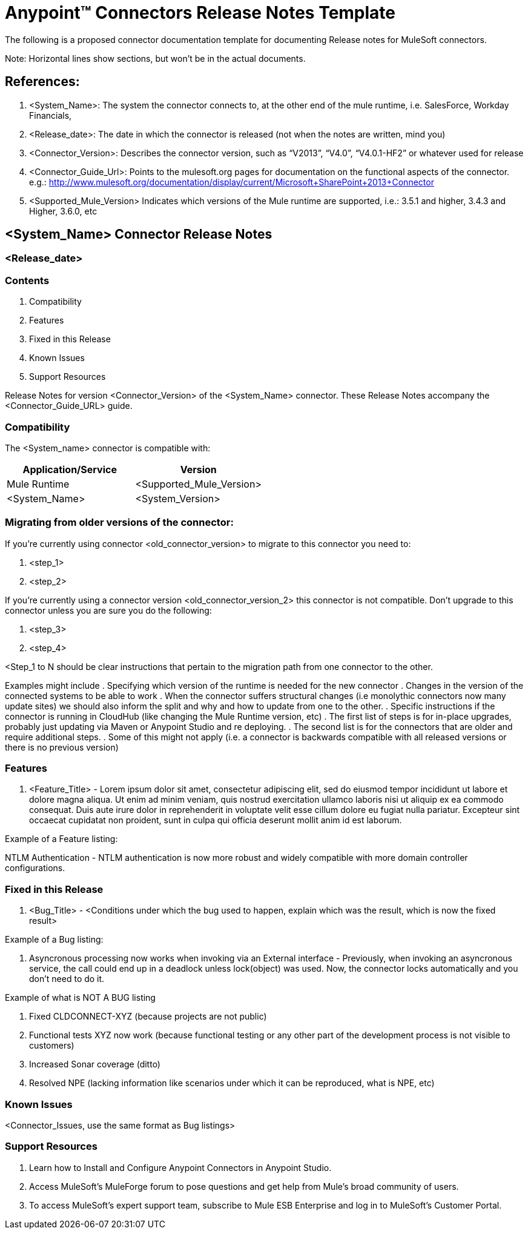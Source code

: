 = Anypoint™ Connectors Release Notes Template

The following is a proposed connector documentation template for documenting Release notes for MuleSoft connectors. 

Note: Horizontal lines show sections, but won’t be in the actual documents.

== References:

. <System_Name>: The system the connector connects to, at the other end of the mule runtime, i.e. SalesForce, Workday Financials, 

. <Release_date>: The date in which the connector is released (not when the notes are written, mind you)

. <Connector_Version>: Describes the connector version, such as “V2013”, “V4.0”, “V4.0.1-HF2” or whatever used for release

. <Connector_Guide_Url>: Points to the mulesoft.org pages for documentation on the functional aspects of the connector. e.g.: http://www.mulesoft.org/documentation/display/current/Microsoft+SharePoint+2013+Connector

. <Supported_Mule_Version> Indicates which versions of the Mule runtime are supported, i.e.: 3.5.1 and higher, 3.4.3 and Higher, 3.6.0, etc


== <System_Name> Connector Release Notes
=== <Release_date>

=== Contents

. Compatibility
. Features
. Fixed in this Release
. Known Issues
. Support Resources

Release Notes for version <Connector_Version> of the <System_Name> connector. These Release Notes accompany the  <Connector_Guide_URL> guide.
 
=== Compatibility
The <System_name> connector is compatible with:

|===
|Application/Service|Version

|Mule Runtime|<Supported_Mule_Version>
|<System_Name>|<System_Version>
|===

=== Migrating from older versions of the connector:

If you’re currently using connector <old_connector_version> to migrate to this connector you need to:

. <step_1>
. <step_2>

If you’re currently using a connector version <old_connector_version_2> this connector is not compatible. Don’t upgrade to this connector unless you are sure you do the following:

. <step_3>
. <step_4>

<Step_1 to N should be clear instructions that pertain to the migration path from one connector to the other.

Examples might include
. Specifying which version of the runtime is needed for the new connector
. Changes in the version of the connected systems to be able to work
. When the connector suffers structural changes (i.e monolythic connectors now many update sites) we should also inform the split and why and how to update from one to the other.
. Specific instructions if the connector is running in CloudHub (like changing the Mule Runtime version, etc)
. The first list of steps is for in-place upgrades, probably just updating via Maven or  Anypoint Studio  and re deploying.
. The second list is for the connectors that are older and require additional steps.
. Some of this might not apply (i.e. a connector is backwards compatible with all released versions or there is no previous version)


=== Features

. <Feature_Title> - Lorem ipsum dolor sit amet, consectetur adipiscing elit, sed do eiusmod tempor incididunt ut labore et dolore magna aliqua. Ut enim ad minim veniam, quis nostrud exercitation ullamco laboris nisi ut aliquip ex ea commodo consequat. Duis aute irure dolor in reprehenderit in voluptate velit esse cillum dolore eu fugiat nulla pariatur. Excepteur sint occaecat cupidatat non proident, sunt in culpa qui officia deserunt mollit anim id est laborum.

Example of a Feature listing:

NTLM Authentication - NTLM authentication is now more robust and widely compatible with more domain controller configurations. 

=== Fixed in this Release

. <Bug_Title> - <Conditions under which the bug used to happen, explain which was the result, which is now the fixed result> 

Example of a Bug listing:

. Asyncronous processing now works when invoking via an External interface - Previously, when invoking an asyncronous service, the call could end up in a deadlock unless lock(object) was used. Now, the connector locks automatically and you don’t need to do it.

Example of what is NOT A BUG listing

. Fixed CLDCONNECT-XYZ (because projects are not public)
. Functional tests XYZ now work (because functional testing or any other part of the development process is not visible to customers)
. Increased Sonar coverage (ditto)
. Resolved NPE (lacking information like scenarios under which it can be reproduced, what is NPE, etc)

=== Known Issues

<Connector_Issues, use the same format as Bug listings>

=== Support Resources

. Learn how to Install and Configure Anypoint Connectors in Anypoint Studio.
. Access MuleSoft’s MuleForge forum to pose questions and get help from Mule’s broad community of users.
. To access MuleSoft’s expert support team, subscribe to Mule ESB Enterprise and log in to MuleSoft’s Customer Portal.


